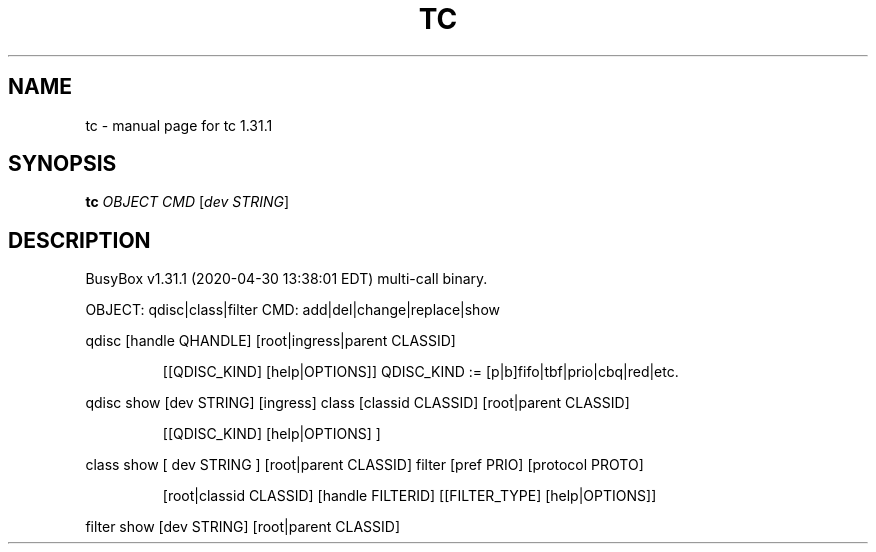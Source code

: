.\" DO NOT MODIFY THIS FILE!  It was generated by help2man 1.47.8.
.TH TC "1" "April 2020" "Fidelix 1.0" "User Commands"
.SH NAME
tc \- manual page for tc 1.31.1
.SH SYNOPSIS
.B tc
\fI\,OBJECT CMD \/\fR[\fI\,dev STRING\/\fR]
.SH DESCRIPTION
BusyBox v1.31.1 (2020\-04\-30 13:38:01 EDT) multi\-call binary.
.PP
OBJECT: qdisc|class|filter
CMD: add|del|change|replace|show
.PP
qdisc [handle QHANDLE] [root|ingress|parent CLASSID]
.IP
[[QDISC_KIND] [help|OPTIONS]]
QDISC_KIND := [p|b]fifo|tbf|prio|cbq|red|etc.
.PP
qdisc show [dev STRING] [ingress]
class [classid CLASSID] [root|parent CLASSID]
.IP
[[QDISC_KIND] [help|OPTIONS] ]
.PP
class show [ dev STRING ] [root|parent CLASSID]
filter [pref PRIO] [protocol PROTO]
.IP
[root|classid CLASSID] [handle FILTERID]
[[FILTER_TYPE] [help|OPTIONS]]
.PP
filter show [dev STRING] [root|parent CLASSID]
